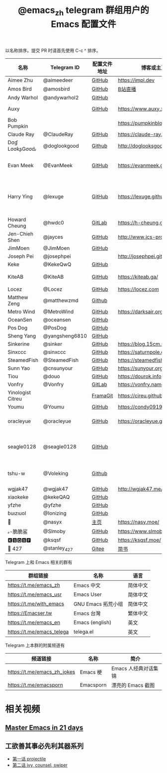 #+TITLE:   @emacs_zh telegram 群组用户的 Emacs 配置文件

以名称排序。提交 PR 时请首先使用 C-c ^ 排序。

| 名称              | Telegram ID    | 配置文件地址 | 博客或主页                     | 备注                                        |
|-------------------+----------------+--------------+--------------------------------+---------------------------------------------|
| Aimee Zhu         | @aimeedeer     | [[https://github.com/Aimeedeer/emacs.d/tree/master][GitHub]]       | https://impl.dev               | [[https://github.com/Aimeedeer][GitHub]]                                      |
| Amos Bird         | @amosbird      | [[https://github.com/amosbird/serverconfig][GitHub]]       | [[https://live.bilibili.com/21290308][B站直播]]                        |                                             |
| Andy Warhol       | @andywarhol2   | [[https://github.com/Imymirror/imy-emacs.d][GitHub]]       |                                |                                             |
| Auxy              |                | [[https://github.com/Auxy233/emacs.d][GitHub]]       | https://www.auxy.xyz           | Sweet Evil Emacs                            |
| Bob Pumpkin       |                |              | https://pumpkinblog.top/       | [[https://github.com/toure00][GitHub]]                                      |
| Claude Ray        | @ClaudeRay     | [[https://github.com/Claude-Ray/spacemacs.d][GitHub]]       | https://claude-ray.github.io/  |                                             |
| Dσɠ LσσƙʂGσσԃ     | @doglookgood   | [[https://github.com/DogLooksGood/dogEmacs][Github]]       | http://doglooksgood.github.io/ |                                             |
| Evan Meek         | @EvanMeek      | [[https://github.com/EvanMeek/.emacs.d][GitHub]]       | https://evanmeek.github.io/    | 简单且带有配套视频的一套配置                |
| Harry Ying        | @lexuge        | [[https://github.com/LEXUGE/emacs.d][GitHub]]       | https://lexuge.github.io       | 一个带有预编译 emacs 配置发行版的 Nix Flake |
| Howard Cheung     | @hwdc0         | [[https://gitlab.com/h-cheung/doom-emacs-config/][GitLab]]       | https://h-cheung.gitlab.io/    |                                             |
| Jen-Chieh Shen    | @jayces        | [[https://github.com/jcs090218/jcs-emacs-init][GitHub]]       | http://www.jcs-profile.com/    |                                             |
| JimMoen           | @JimMoen       | [[https://github.com/JimMoen/Emacs-Config][GitHub]]       |                                |                                             |
| Joseph Pei        | @josephpei     |              | http://josephpei.github.io/    |                                             |
| Keke              | @KekeQwQ       | [[https://github.com/kekeimiku/emacs-nw][GitHub]]       |                                |                                             |
| KiteAB            | @KiteAB        | [[https://github.com/KiteAB/.emacs.d][GitHub]]       | https://kiteab.ga/             | 全场最烂配置, 勿喷                          |
| Locez             | @Locez         | [[https://github.com/locez/Loceziazation/tree/master/.doom.d][GitHub]]       | https://locez.com              | [[https://github.com/locez][GitHub]]                                      |
| Matthew Zeng      | @matthewzmd    | [[https://github.com/MatthewZMD/.emacs.d][Github]]       |                                | M-EMACS                                     |
| Metro Wind        | @MetroWind     | [[https://github.com/MetroWind/dotfiles-mac][GitHub]]       | https://darksair.org/          |                                             |
| OceanSen          | @oceansen      | [[https://github.com/OceanS2000/doom-config][GitHub]]       |                                |                                             |
| Pos Dog           | @PosDog        | [[https://github.com/laishulu/conf][GitHub]]       |                                |                                             |
| Sheng Yang        | @yangsheng6810 | [[https://github.com/yangsheng6810/dotfiles/][GitHub]]       |                                |                                             |
| Sinkerine         | @sinker        | [[https://github.com/15cm/spacemacs-config][GitHub]]       | [[https://blog.15cm.net/][https://blog.15cm.net/]]         |                                             |
| Sinxccc           | @sinxccc       | [[https://github.com/railwaycat/emacs-config][GitHub]]       | https://saturnpole.com/        |                                             |
| SteamedFish       | @SteamedFish   | [[https://github.com/steamedfish/dotfiles][GitHub]]       | https://steamedfish.org/       |                                             |
| Sunn Yao          | @cnsunyour     | [[https://github.com/cnsunyour/.doom.d][GitHub]]       | https://sunyour.org/           |                                             |
| Tiou              | @douo          | [[https://github.com/douo/lims_dot_emacs][GitHub]]       | https://dourok.info            |                                             |
| Vonfry            | @Vonfry        | [[https://gitlab.com/Vonfry/dotfiles/-/tree/develop/config/emacs.d][GitLab]]       | https://vonfry.name            |                                             |
| Yinologist Citreu |                | [[https://framagit.org/citreu/dotfiles][FramaGit]]     | https://cireu.github.io/       |                                             |
| Youmu             | @Youmu         | [[https://github.com/condy0919/.emacs.d][GitHub]]       | [[https://condy0919.github.io]]    |                                             |
| oracleyue         | @oracleyue     | [[https://github.com/oracleyue/dotfiles/tree/master/_emacs.d][GitHub]]       | https://oracleyue.github.io/   | This repo. also has i3 config :)            |
| seagle0128        | @seagle0128    | [[https://seagle0128.github.io/.emacs.d/][GitHub]]       |                                | 著名的 Centaur Emacs，新手入门推荐          |
| tshu-w            | @Voleking      | [[https://github.com/tshu-w/.emacs.d][Github]]       |                                | 旧的 Spacemacs [[https://github.com/tshu-w/spacemacs-configuration][配置]]                         |
| wgjak47           | @wgjak47       | [[https://github.com/wgjak47/dotfile][GitHub]]       | http://wgjak47.me/             |                                             |
| xiaokeke          | @kekeQAQ       | [[https://github.com/keke-cute/.emacs.d][GitHub]]       |                                |                                             |
| yfzhe             | @yfzhe         | [[https://github.com/yfzhe/.emacs.d][GitHub]]       |                                |                                             |
| ɓuızıuoI          | @Ionizing      | [[https://github.com/Ionizing/.emacs.d][GitHub]]       |                                |                                             |
| 🧶                | @nasyx         | [[https://emacs.nasy.moe/][主页]]         | https://nasy.moe/              | [[https://github.com/nasyxx/][GitHub]]                                      |
| 𝓈-脆脆鲨          | @Slmoby        | [[https://github.com/slmoby/.emacs.d][GitHub]]       | https://www.slmoby.top         |                                             |
| 🅺🆂🆀🆂🅵             | @ksqsf         | [[https://github.com/ksqsf/emacs-config][GitHub]]       | https://ksqsf.moe/             |                                             |
| 📝 427            | @stanley_427   | [[https://gitee.com/blindingdark/BEmacs][Gitee]]        | [[https://www.jianshu.com/u/ea4015fcb048][简书]]                           | [[https://github.com/blindingdark][GitHub]]                                      |

Telegram 上和 Emacs 相关的群有

| 群组链接                  | 名称               | 语言     |
|---------------------------+--------------------+----------|
| https://t.me/emacs_zh     | Emacs 中文         | 简体中文 |
| https://t.me/emacs_usr    | Emacs User         | 简体中文 |
| https://t.me/with_emacs   | GNU Emacs 拓荒小组 | 简体中文 |
| https://Emacser.tw        | Emacs 台灣         | 繁体中文 |
| https://t.me/emacs_en     | Emacs (english)    | 英文     |
| https://t.me/emacs_telega | telega.el          | 英文     |

Telegram 上本群的附属频道有

| 频道链接                    | 名称      | 简介                 |
|-----------------------------+-----------+----------------------|
| https://t.me/emacs_zh_jokes | Emacs 梗  | Emacs 人经典对话集锦 |
| https://t.me/emacsporn      | Emacsporn | 漂亮的 Emacs 截图    |

* 相关视频

** [[https://book.emacs-china.org/][Master Emacs in 21 days]]

** 工欲善其事必先利其器系列
  - [[https://www.acfun.cn/v/ac14297065][第一话 projectile]]
  - [[https://www.acfun.cn/v/ac14543547][第二话 ivy, counsel, swiper]]
